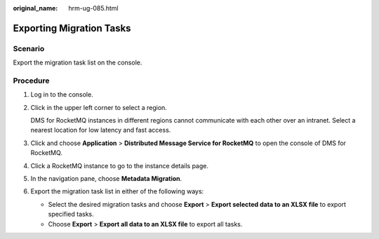 :original_name: hrm-ug-085.html

.. _hrm-ug-085:

Exporting Migration Tasks
=========================

Scenario
--------

Export the migration task list on the console.

Procedure
---------

#. Log in to the console.

#. Click |image1| in the upper left corner to select a region.

   DMS for RocketMQ instances in different regions cannot communicate with each other over an intranet. Select a nearest location for low latency and fast access.

#. Click |image2| and choose **Application** > **Distributed Message Service for RocketMQ** to open the console of DMS for RocketMQ.

#. Click a RocketMQ instance to go to the instance details page.

#. In the navigation pane, choose **Metadata Migration**.

#. Export the migration task list in either of the following ways:

   -  Select the desired migration tasks and choose **Export** > **Export selected data to an XLSX file** to export specified tasks.
   -  Choose **Export** > **Export all data to an XLSX file** to export all tasks.

.. |image1| image:: /_static/images/en-us_image_0143929918.png
.. |image2| image:: /_static/images/en-us_image_0000001143589128.png
